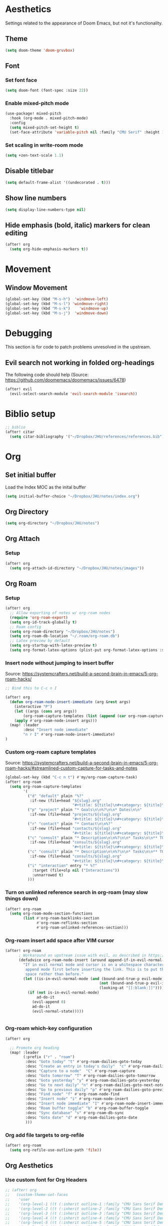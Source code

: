 * Aesthetics
Settings related to the appearance of Doom Emacs, but not it's functionality.
** Theme
#+BEGIN_SRC emacs-lisp
(setq doom-theme 'doom-gruvbox)
#+END_SRC

** Font
*** Set font face
#+begin_src emacs-lisp
(setq doom-font (font-spec :size 22))
#+end_src

*** Enable mixed-pitch mode
#+begin_src emacs-lisp
(use-package! mixed-pitch
  :hook (org-mode . mixed-pitch-mode)
  :config
  (setq mixed-pitch-set-height t)
  (set-face-attribute 'variable-pitch nil :family "CMU Serif" :height 1.2))
#+end_src

*** Set scaling in write-room mode
#+begin_src emacs-lisp
(setq +zen-text-scale 1.1)
#+end_src

** Disable titlebar
#+begin_src emacs-lisp
(setq default-frame-alist '((undecorated . t)))
#+end_src

** Show line numbers
#+BEGIN_SRC emacs-lisp
(setq display-line-numbers-type nil)
#+end_src

** Hide emphasis (bold, italic) markers for clean editing
#+begin_src emacs-lisp
(after! org
  (setq org-hide-emphasis-markers t))
#+end_src
* Movement
** Window Movement
#+begin_src emacs-lisp
(global-set-key (kbd "M-s-h")  'windmove-left)
(global-set-key (kbd "M-s-l") 'windmove-right)
(global-set-key (kbd "M-s-k")    'windmove-up)
(global-set-key (kbd "M-s-j")  'windmove-down)
#+end_src
* Debugging
This section is for code to patch problems unresolved in the upstream.
** Evil search not working in folded org-headings
The following code should help (Source: https://github.com/doomemacs/doomemacs/issues/6478)
#+begin_src emacs-lisp
(after! evil
  (evil-select-search-module 'evil-search-module 'isearch))
#+end_src
* Biblio setup
#+begin_src emacs-lisp
;; biblio
(after! citar
  (setq citar-bibliography '("~/Dropbox/JHU/references/references.bib")))

#+end_src
* Org
** Set initial buffer
Load the Index MOC as the inital buffer
#+begin_src emacs-lisp
(setq initial-buffer-choice "~/Dropbox/JHU/notes/index.org")
#+end_src
** Org Directory
#+begin_src emacs-lisp
(setq org-directory "~/Dropbox/JHU/notes")
#+end_src

** Org Attach
*** Setup
#+begin_src emacs-lisp
(after! org
  (setq org-attach-id-directory "~/Dropbox/JHU/notes/images"))
#+end_src
** Org Roam
*** Setup
#+begin_src emacs-lisp
(after! org
  ;; Allow exporting of notes w/ org-roam nodes
  (require 'org-roam-export)
  (setq org-id-track-globally t)
  ;; Roam config
  (setq org-roam-directory "~/Dropbox/JHU/notes")
  (setq org-roam-db-location "~/.roam/org-roam.db")
  ;; Latex preview by default
  (setq org-startup-with-latex-preview t)
  (setq org-format-latex-options (plist-put org-format-latex-options :scale 2.0)))
#+end_src
*** Insert node without jumping to insert buffer
Source: https://systemcrafters.net/build-a-second-brain-in-emacs/5-org-roam-hacks/
#+begin_src emacs-lisp
;; Bind this to C-c n I

(after! org
  (defun org-roam-node-insert-immediate (arg &rest args)
    (interactive "P")
    (let ((args (cons arg args))
        (org-roam-capture-templates (list (append (car org-roam-capture-templates) '(:immediate-finish t)))))
    (apply #'org-roam-node-insert args)))
  (map! :leader
        :desc "Insert node immediate"
        "n r I" #'org-roam-node-insert-immediate)
)
#+end_src
*** Custom org-roam capture templates
Source:
https://systemcrafters.net/build-a-second-brain-in-emacs/5-org-roam-hacks/#streamlined-custom-capture-for-tasks-and-notes
#+begin_src emacs-lisp
(global-set-key (kbd "C-c n t") #'my/org-roam-capture-task)
(after! org-roam
  (setq org-roam-capture-templates
        '(
          ("d" "default" plain "%?"
           :if-new (file+head "${slug}.org"
                              "#+title: ${title}\n#+category: ${title}\n#+filetags: :%^{tag}:") :unnarrowed t)
          ("p" "project" plain "* Goals\n\n%?\n\n* Dates\n\n"
           :if-new (file+head "projects/${slug}.org"
                              "#+title: ${title}\n#+category: ${title}\n#+filetags: :project:") :unnarrowed t)
          ("r" "contact" plain "* Contact\n\n%?"
           :if-new (file+head "contacts/${slug}.org"
                              "#+title: ${title}\n#+category: ${title}\n#+filetags: :contact:") :unnarrowed t)
          ("c" "consult" plain "* Description\n\n%?\n\n* Tasks\n\n** TODO Add initial tasks\n\n*"
           :if-new (file+head "consults/${slug}.org"
                              "#+title: ${title}\n#+category: ${title}\n#+filetags: :consult:") :unnarrowed t)
          ("c" "consult" plain "* Description\n\n%?\n\n* Tasks\n\n** TODO Add initial tasks\n\n*"
           :if-new (file+head "consults/${slug}.org"
                              "#+title: ${title}\n#+category: ${title}\n#+filetags: :consult:") :unnarrowed t)
          ("i" "interaction" entry "* %?"
            :target (file+olp nil ("Interactions"))
            :unnarrowed t)
          )))

#+end_src

*** Turn on unlinked reference search in org-roam (may slow things down)
#+begin_src emacs-lisp
(after! org-roam
  (setq org-roam-mode-section-functions
        (list #'org-roam-backlinks-section
              #'org-roam-reflinks-section
              #'org-roam-unlinked-references-section)))

#+end_src
*** Org-roam insert add space after VIM cursor
#+begin_src emacs-lisp
(after! org-roam
      ; Workaround an upstream issue with evil, as described in https://github.com/syl20bnr/spacemacs/issues/14137
      (defadvice org-roam-node-insert (around append-if-in-evil-normal-mode activate compile)
        "If in evil normal mode and cursor is on a whitespace character, then go into
         append mode first before inserting the link. This is to put the link after the
         space rather than before."
        (let ((is-in-evil-normal-mode (and (bound-and-true-p evil-mode)
                                          (not (bound-and-true-p evil-insert-state-minor-mode))
                                          (looking-at "[[:blank:]]"))))
          (if (not is-in-evil-normal-mode)
              ad-do-it
            (evil-append 0)
            ad-do-it
            (evil-normal-state)))))


#+end_src
*** Org-roam which-key configuration
#+begin_src emacs-lisp
(after! org

  ;; Promote org heading
  (map! :leader
        (:prefix ("r" . "roam")
         :desc "Goto today" "t" #'org-roam-dailies-goto-today
         :desc "Create an entry in today's daily"  "c" #'org-roam-dailies-capture-today
         :desc "Capture to a node"  "C" #'org-roam-capture
         :desc "Goto tomorrow" "T" #'org-roam-dailies-goto-tomorrow
         :desc "Goto yesterday" "y" #'org-roam-dailies-goto-yesterday
         :desc "Go to next daily" "n" #'org-roam-dailies-goto-next-note
         :desc "Go to previous daily" "p" #'org-roam-dailies-goto-previous-note
         :desc "Find node" "f" #'org-roam-node-find
         :desc "Insert node" "i" #'org-roam-node-insert
         :desc "Insert node immediate" "I" #'org-roam-node-insert-immediate
         :desc "Roam buffer toggle" "b" #'org-roam-buffer-toggle
         :desc "Sync database" "s" #'org-roam-db-sync
         :desc "Goto date" "d" #'org-roam-dailies-goto-date
         )))

#+end_src
*** Org add file targets to org-refile
#+begin_src emacs-lisp
(after! org-roam
  (setq org-refile-use-outline-path 'file))
#+end_src
** Org Aesthetics
*** Use custom font for Org Headers
#+begin_src emacs-lisp
;; (after! org
;;   (custom-theme-set-faces
;;    'user
;;    '(org-level-1 ((t (:inherit outline-1 :family "CMU Sans Serif Demi Condensed" :height 1.1))) t)
;;    '(org-level-2 ((t (:inherit outline-2 :family "CMU Sans Serif Demi Condensed"))) t)
;;    '(org-level-3 ((t (:inherit outline-3 :family "CMU Sans Serif Demi Condensed"))) t)
;;    '(org-level-4 ((t (:inherit outline-4 :family "CMU Sans Serif Demi Condensed"))) t)
;;    '(org-level-5 ((t (:inherit outline-5 :family "CMU Sans Serif Demi Condensed"))) t)
;;    '(org-level-6 ((t (:inherit outline-6 :family "CMU Sans Serif Demi Condensed"))) t)
;;    '(org-level-7 ((t (:inherit outline-7 :family "CMU Sans Serif Demi Condensed"))) t)))
#+end_src
*** Use inline images
#+begin_src emacs-lisp
(setq org-startup-with-inline-images t)
#+end_src
*** Add margins to display
Borrowed from SystemCrafters: https://github.com/daviwil/emacs-from-scratch/tree/1a13fcf0dd6afb41fce71bf93c5571931999fed8
#+begin_src emacs-lisp
(defun org-mode-visual-fill ()
  (setq visual-fill-column-width 100
        visual-fill-column-center-text t)
  (visual-fill-column-mode 1))

(use-package visual-fill-column
  :hook (org-mode . org-mode-visual-fill))

#+end_src
** Org Agenda
#+begin_src emacs-lisp
(after! org
  (setq org-agenda-files '("~/Dropbox/JHU/notes/daily"
    "~/Dropbox/JHU/notes/projects"
    "~/Dropbox/JHU/notes/working_groups/working_groups.org"
    "~/Dropbox/JHU/notes/consults"
    "~/Dropbox/JHU/notes/areas.org"
    "~/Dropbox/JHU/notes/calendar.org"
    "~/Dropbox/JHU/notes/instruction.org"
    "~/Dropbox/JHU/notes/professional_development.org"
    "~/Dropbox/JHU/notes/data_grant.org"
    "~/Dropbox/JHU/notes/icpsr.org"
    "~/Dropbox/JHU/notes/data_grant.org"
    "~/Dropbox/JHU/notes/outreach.org"
    "~/Dropbox/JHU/notes/admin.org"
    "~/Dropbox/JHU/notes/data_visualization.org"
    )))
#+end_src

#+RESULTS:
| ~/Dropbox/JHU/notes/projects | ~/Dropbox/JHU/notes/consults | ~/Dropbox/JHU/notes/daily |
** Org Super-Agenda
#+begin_src emacs-lisp
(use-package! org-super-agenda
  :after org-agenda
  :init
  (setq org-agenda-skip-scheduled-if-done t
      org-agenda-skip-deadline-if-done t
      org-agenda-include-deadlines t
     ; Line divider between days (https://github.com/alphapapa/org-super-agenda/issues/74)
      org-agenda-format-date (lambda (date) (concat "\n"
                                                    (make-string (window-width) 9472)
                                                    "\n"
                                                    (org-agenda-format-date-aligned date)))
      org-agenda-include-diary nil
      org-agenda-block-separator t
      org-agenda-compact-blocks t
      org-agenda-start-with-log-mode t
      org-agenda-start-day nil)
  (setq org-agenda-custom-commands
        '(
          ("d" "Deadlines" agenda ""
           ((org-agenda-files '("~/Dropbox/JHU/notes/projects/projects.org"
                                "~/Dropbox/JHU/notes/consults/consults.org"
                                "~/Dropbox/JHU/notes/working_groups/working_groups.org"
                                "~/Dropbox/JHU/notes/areas.org"
                                "~/Dropbox/JHU/notes/instruction.org"))
            ))

          ("p" "Projects"
           ((tags "active/TODO|WAIT" (
                               (org-agenda-files '("~/Dropbox/JHU/notes/projects/projects.org"))
                               (org-agenda-overriding-header "Project TODOs")
                               (org-super-agenda-groups
                                '((:auto-outline-path t)))))
            ))
          ("c" "Consults"
           ((tags "active/TODO|WAIT" (
                               (org-agenda-files '("~/Dropbox/JHU/notes/consults/consults.org"))
                               (org-agenda-overriding-header "Consult TODOs")
                               (org-super-agenda-groups
                                '((:auto-outline-path t)))))
            ))
          ("w" "Working Groups"
           ((todo "TODO|WAIT" (
                               (org-agenda-files '("~/Dropbox/JHU/notes/working_groups/working_groups.org"))
                               (org-agenda-overriding-header "Working Group TODOs")
                               (org-super-agenda-groups
                                '((:auto-outline-path t)))))
            ))
          ("P" "Priority"
           (
                (tags-todo "+PRIORITY=\"A\""
                (
                               (org-agenda-files '("~/Dropbox/JHU/notes/consults/consults.org"))
                               (org-agenda-overriding-header "Priority Consults")
                               (org-super-agenda-groups
                                '((:auto-outline-path t)))))
                (tags-todo "+PRIORITY=\"A\""
                (
                               (org-agenda-files '("~/Dropbox/JHU/notes/projects/projects.org"))
                               (org-agenda-overriding-header "Priority Projects")
                               (org-super-agenda-groups
                                '((:auto-outline-path t)))))
                (tags-todo "+PRIORITY=\"A\""
                (
                               (org-agenda-files '("~/Dropbox/JHU/notes/areas.org"))
                               (org-agenda-overriding-header "Priority Areas")
                               (org-super-agenda-groups
                                '((:auto-outline-path t)))))
                (tags-todo "+PRIORITY=\"A\""
                (
                               (org-agenda-files '("~/Dropbox/JHU/notes/working_groups/working_groups.org"))
                               (org-agenda-overriding-header "Priority Working Groups")
                               (org-super-agenda-groups
                                '((:auto-outline-path t)))))
            ))
          ("A" "Areas"
           ((todo "TODO|WAIT" (
                               (org-agenda-files '("~/Dropbox/JHU/notes/areas.org"))
                               (org-agenda-overriding-header "Area TODOs")
                               (org-super-agenda-groups
                                '((:auto-outline-path t)))))
            ))

          ("i" "Instruction"
           ((todo "TODO|WAIT" (
                               (org-agenda-files '("~/Dropbox/JHU/notes/instruction.org"))
                               (org-agenda-overriding-header "Instruction TODOs")
                               (org-super-agenda-groups
                                '((:auto-outline-path t)))))
            ))

          ))
  :config
  (org-super-agenda-mode))
#+end_src

#+RESULTS:
: t

** Org Auto Update Cookies
#+begin_src emacs-elisp
(defun org-update-cookies-after-save()
(interactive)
(let ((current-prefix-arg '(4)))
(org-update-statistics-cookies "ALL")))

(add-hook 'org-mode-hook
(lambda () (add-hook 'before-save-hook 'org-update-cookies-after-save nil 'make-it-local)))
#+end_src
